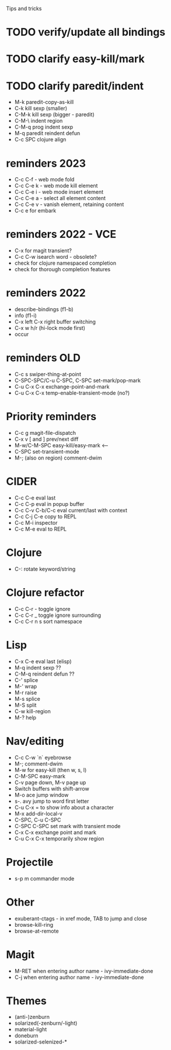 Tips and tricks
* TODO verify/update all bindings
* TODO clarify easy-kill/mark
* TODO clarify paredit/indent
- M-k paredit-copy-as-kill
- C-k kill sexp (smaller)
- C-M-k kill sexp (bigger - paredit)
- C-M-\ indent region
- C-M-q prog indent sexp
- M-q paredit reindent defun
- C-c SPC clojure align

* reminders 2023
- C-c C-f - web mode fold
- C-c C-e k - web mode kill element
- C-c C-e i - web mode insert element
- C-c C-e a - select all element content
- C-c C-e v - vanish element, retaining content
- C-c e for embark

* reminders 2022 - VCE
- C-x for magit transient?
- C-c C-w isearch word - obsolete?
- check for clojure namespaced completion
- check for thorough completion features

* reminders 2022
- describe-bindings (f1-b)
- info (f1-i)
- C-x left C-x right buffer switching
- C-x w h/r (hi-lock mode first)
- occur

* reminders OLD
- C-c s swiper-thing-at-point
- C-SPC-SPC/C-u C-SPC, C-SPC set-mark/pop-mark
- C-u C-x C-x exchange-point-and-mark
- C-u C-x C-x temp-enable-transient-mode (no?)

* Priority reminders
- C-c g magit-file-dispatch
- C-x v [ and ] prev/next diff
- M-w/C-M-SPC easy-kill/easy-mark <--
- C-SPC set-transient-mode
- M-; (also on region) comment-dwim

* CIDER
- C-c C-e eval last
- C-c C-p eval in popup buffer
- C-c C-v C-b/C-c eval current/last with context
- C-c C-j C-e copy to REPL
- C-c M-i inspector
- C-c M-e eval to REPL

* Clojure
- C-: rotate keyword/string

* Clojure refactor
- C-c C-r - toggle ignore
- C-c C-r _ toggle ignore surrounding
- C-c C-r n s sort namespace

* Lisp
- C-x C-e eval last (elisp)
- M-q indent sexp ??
- C-M-q reindent defun ??
- C-' splice
- M-' wrap
- M-r raise
- M-s splice
- M-S split
- C-w kill-region
- M-? help

* Nav/editing
- C-c C-w `n` eyebrowse
- M-; comment-dwim
- M-w for easy-kill (then w, s, l)
- C-M-SPC easy-mark
- C-v page down, M-v page up
- Switch buffers with shift-arrow
- M-o ace jump window
- s-. avy jump to word first letter
- C-u C-x = to show info about a character
- M-x add-dir-local-v
- C-SPC, C-u C-SPC
- C-SPC C-SPC set mark with transient mode
- C-x C-x exchange point and mark
- C-u C-x C-x temporarily show region

* Projectile
- s-p m commander mode

* Other
- exuberant-ctags - in xref mode, TAB to jump and close
- browse-kill-ring
- browse-at-remote

* Magit
- M-RET when entering author name - ivy-immediate-done
- C-j when entering author name - ivy-immediate-done

* Themes
- (anti-)zenburn
- solarized(-zenburn/-light)
- material-light
- doneburn
- solarized-selenized-*
